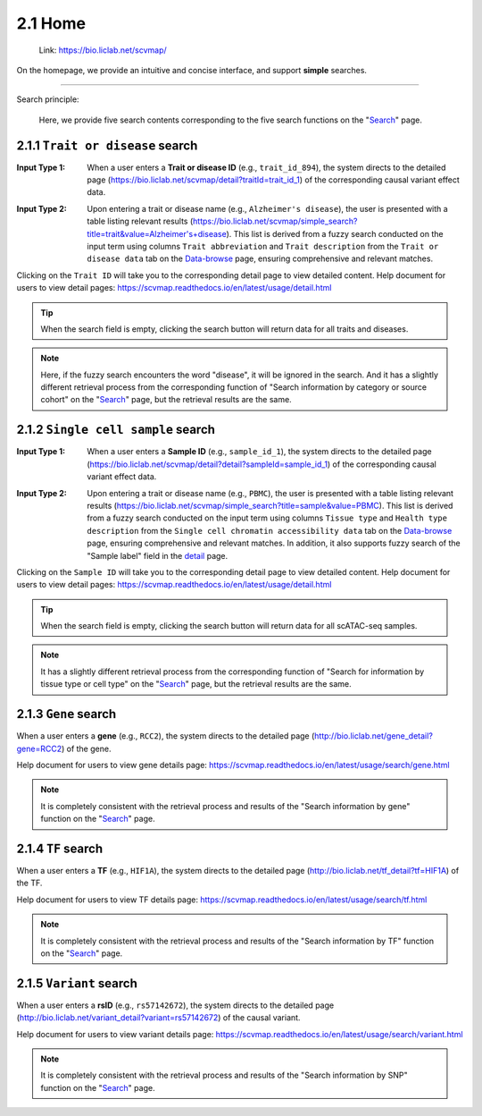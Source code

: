 2.1 Home
============

 | Link: https://bio.liclab.net/scvmap/

On the homepage, we provide an intuitive and concise interface, and support **simple** searches.

.. image:: ../img/home/home.png

--------------------

Search principle:

 | Here, we provide five search contents corresponding to the five search functions on the "`Search <http://bio.liclab.net/search>`_" page.

2.1.1 ``Trait or disease`` search
^^^^^^^^^^^^^^^^^^^^^^^^^^^^^^^^^^^

:Input Type 1: When a user enters a **Trait or disease ID** (e.g., ``trait_id_894``), the system directs to the detailed page (`https://bio.liclab.net/scvmap/detail?traitId=trait_id_1 <https://bio.liclab.net/scvmap/detail?traitId=trait_id_1>`_) of the corresponding causal variant effect data.

.. image:: ../img/home/traitById.png

:Input Type 2: Upon entering a trait or disease name (e.g., ``Alzheimer's disease``), the user is presented with a table listing relevant results (`https://bio.liclab.net/scvmap/simple_search?title=trait&value=Alzheimer's+disease <https://bio.liclab.net/scvmap/simple_search?title=trait&value=Alzheimer's+disease>`_). This list is derived from a fuzzy search conducted on the input term using columns ``Trait abbreviation`` and ``Trait description`` from the ``Trait or disease data`` tab on the `Data-browse <https://bio.liclab.net/scvmap/data_browse>`_ page, ensuring comprehensive and relevant matches.

.. image:: ../img/home/traitByAlzheimer.png

Clicking on the ``Trait ID`` will take you to the corresponding detail page to view detailed content.
Help document for users to view detail pages: `https://scvmap.readthedocs.io/en/latest/usage/detail.html <https://scvmap.readthedocs.io/en/latest/usage/detail.html>`_

.. tip::

    When the search field is empty, clicking the search button will return data for all traits and diseases.

.. note::

    Here, if the fuzzy search encounters the word "disease", it will be ignored in the search. And it has a slightly different retrieval process from the corresponding function of "Search information by category or source cohort" on the "`Search <http://bio.liclab.net/search>`_" page, but the retrieval results are the same.

2.1.2 ``Single cell sample`` search
^^^^^^^^^^^^^^^^^^^^^^^^^^^^^^^^^^^

:Input Type 1: When a user enters a **Sample ID** (e.g., ``sample_id_1``), the system directs to the detailed page (`https://bio.liclab.net/scvmap/detail?detail?sampleId=sample_id_1 <https://bio.liclab.net/scvmap/detail?detail?sampleId=sample_id_1>`_) of the corresponding causal variant effect data.

.. image:: ../img/home/sampleById.png

:Input Type 2: Upon entering a trait or disease name (e.g., ``PBMC``), the user is presented with a table listing relevant results (`https://bio.liclab.net/scvmap/simple_search?title=sample&value=PBMC <https://bio.liclab.net/scvmap/simple_search?title=sample&value=PBMC>`_). This list is derived from a fuzzy search conducted on the input term using columns ``Tissue type`` and ``Health type description`` from the ``Single cell chromatin accessibility data`` tab on the `Data-browse <https://bio.liclab.net/scvmap/data_browse>`_ page, ensuring comprehensive and relevant matches. In addition, it also supports fuzzy search of the "Sample label" field in the `detail <https://bio.liclab.net/scvmap/detail?detail?sampleId=sample_id_1>`_ page.

.. image:: ../img/home/sampleByPBMC.png

Clicking on the ``Sample ID`` will take you to the corresponding detail page to view detailed content.
Help document for users to view detail pages: `https://scvmap.readthedocs.io/en/latest/usage/detail.html <https://scvmap.readthedocs.io/en/latest/usage/detail.html>`_

.. tip::

    When the search field is empty, clicking the search button will return data for all scATAC-seq samples.

.. note::

    It has a slightly different retrieval process from the corresponding function of "Search for information by tissue type or cell type" on the "`Search <http://bio.liclab.net/search>`_" page, but the retrieval results are the same.

2.1.3 ``Gene`` search
^^^^^^^^^^^^^^^^^^^^^^^^^^^^^^^^^^^

When a user enters a **gene** (e.g., ``RCC2``), the system directs to the detailed page (`http://bio.liclab.net/gene_detail?gene=RCC2 <http://bio.liclab.net/gene_detail?gene=RCC2>`_) of the gene.

.. image:: ../img/home/gene.png

Help document for users to view gene details page: `https://scvmap.readthedocs.io/en/latest/usage/search/gene.html <https://scvmap.readthedocs.io/en/latest/usage/search/gene.html>`_

.. note::

    It is completely consistent with the retrieval process and results of the "Search information by gene" function on the "`Search <http://bio.liclab.net/search>`_" page.

2.1.4 ``TF`` search
^^^^^^^^^^^^^^^^^^^^^^^^^^^^^^^^^^^

When a user enters a **TF** (e.g., ``HIF1A``), the system directs to the detailed page (`http://bio.liclab.net/tf_detail?tf=HIF1A <http://bio.liclab.net/tf_detail?tf=HIF1A>`_) of the TF.

.. image:: ../img/home/tf.png

Help document for users to view TF details page: `https://scvmap.readthedocs.io/en/latest/usage/search/tf.html <https://scvmap.readthedocs.io/en/latest/usage/search/tf.html>`_

.. note::

    It is completely consistent with the retrieval process and results of the "Search information by TF" function on the "`Search <http://bio.liclab.net/search>`_" page.

2.1.5 ``Variant`` search
^^^^^^^^^^^^^^^^^^^^^^^^^^^^^^^^^^^

When a user enters a **rsID** (e.g., ``rs57142672``), the system directs to the detailed page (`http://bio.liclab.net/variant_detail?variant=rs57142672 <http://bio.liclab.net/variant_detail?variant=rs57142672>`_) of the causal variant.

.. image:: ../img/home/variant.png

Help document for users to view variant details page: `https://scvmap.readthedocs.io/en/latest/usage/search/variant.html <https://scvmap.readthedocs.io/en/latest/usage/search/variant.html>`_

.. note::

    It is completely consistent with the retrieval process and results of the "Search information by SNP" function on the "`Search <http://bio.liclab.net/search>`_" page.
